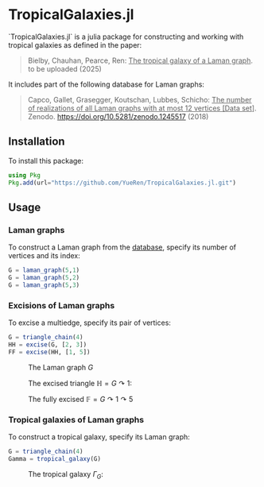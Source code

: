 * TropicalGalaxies.jl

`TropicalGalaxies.jl` is a julia package for constructing and working with tropical galaxies as defined in the paper:

#+begin_quote
Bielby, Chauhan, Pearce, Ren: _The tropical galaxy of a Laman graph_. to be uploaded (2025)
#+end_quote

It includes part of the following database for Laman graphs:

#+begin_quote
Capco, Gallet, Grasegger, Koutschan, Lubbes, Schicho: _The number of realizations of all Laman graphs with at most 12 vertices [Data set]_. Zenodo. https://doi.org/10.5281/zenodo.1245517 (2018)
#+end_quote


** Installation
To install this package:

#+begin_src julia
  using Pkg
  Pkg.add(url="https://github.com/YueRen/TropicalGalaxies.jl.git")
#+end_src

** Usage

*** Laman graphs
To construct a Laman graph from the [[https://zenodo.org/records/1245517][database]], specify its number of vertices and its index:

#+begin_src julia
  G = laman_graph(5,1)
  G = laman_graph(5,2)
  G = laman_graph(5,3)
#+end_src

*** Excisions of Laman graphs
To excise a multiedge, specify its pair of vertices:

#+begin_src julia
  G = triangle_chain(4)
  HH = excise(G, [2, 3])
  FF = excise(HH, [1, 5])
#+end_src


#+CAPTION: The Laman graph $G$
#+ATTR_HTML: :width 300px
[[./images/laman_graph.png]]

#+CAPTION: The excised triangle $\mathbb{H}=G\curvearrowright 1$:
#+ATTR_HTML: :width 300px
[[./images/triangle_chain_4_HH.png]]

#+CAPTION: The fully excised $\mathbb{F}=G\curvearrowright 1 \curvearrowright 5$
#+ATTR_HTML: :width 300px
[[./images/triangle_chain_4_FF.png]]

*** Tropical galaxies of Laman graphs
To construct a tropical galaxy, specify its Laman graph:

#+begin_src julia
  G = triangle_chain(4)
  Gamma = tropical_galaxy(G)
#+end_src

#+CAPTION: The tropical galaxy $\Gamma_G$:
#+ATTR_HTML: :width 600px
[[./images/tropical_galaxy.png]]
